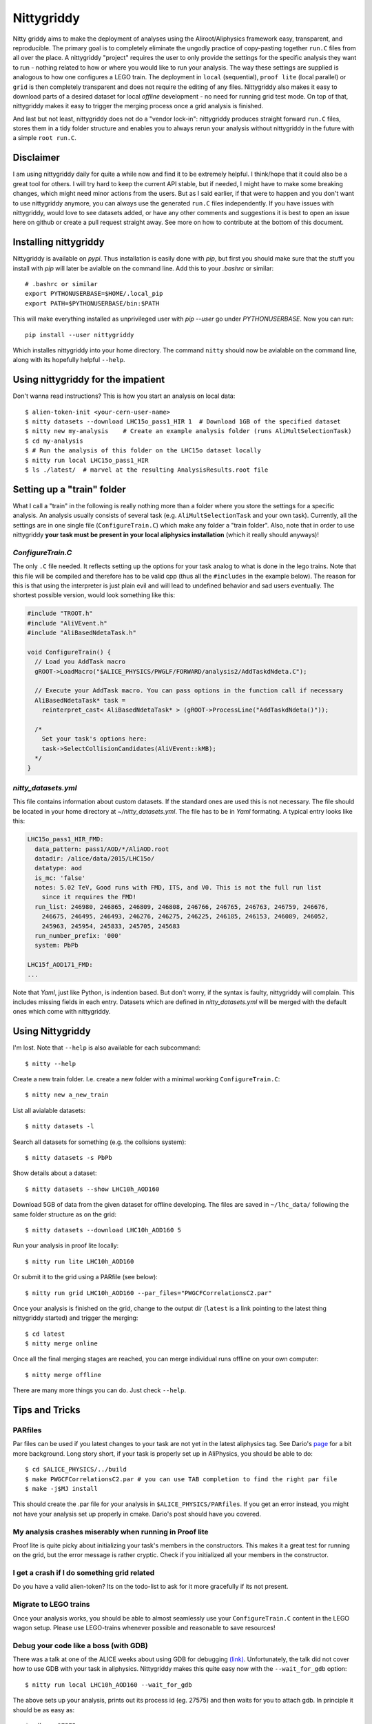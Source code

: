 ============
Nittygriddy
============

Nitty griddy aims to make the deployment of analyses using the Aliroot/Aliphysics framework easy, transparent, and reproducible.
The primary goal is to completely eliminate the ungodly practice of copy-pasting together ``run.C`` files from all over the place.
A nittygriddy "project" requires the user to only provide the settings for the specific analysis they want to run - nothing related to how or where you would like to run your analysis.
The way these settings are supplied is analogous to how one configures a LEGO train.
The deployment in ``local`` (sequential), ``proof lite`` (local parallel) or ``grid`` is then completely transparent and does not require the editing of any files.
Nittygriddy also makes it easy to download parts of a desired dataset for local *offline* development - no need for running grid test mode.
On top of that, nittygriddy makes it easy to trigger the merging process once a grid analysis is finished.

And last but not least, nittygriddy does not do a "vendor lock-in": nittygriddy produces straight forward ``run.C`` files, stores them in a tidy folder structure and enables you to always rerun your analysis without nittygriddy in the future with a simple ``root run.C``.

.. image:: https://imgs.xkcd.com/comics/standards.png

Disclaimer
==========
I am using nittygriddy daily for quite a while now and find it to be extremely helpful. I think/hope that it could also be a great tool for others. I will try hard to keep the current API stable, but if needed, I might have to make some breaking changes, which might need minor actions from the users. But as I said earlier, if that were to happen and you don't want to use nittygriddy anymore, you can always use the generated ``run.C`` files independently. If you have issues with nittygriddy, would love to see datasets added, or have any other comments and suggestions it is best to open an issue here on github or create a pull request straight away. See more on how to contribute at the bottom of this document.


Installing nittygriddy
======================

Nittygriddy is available on `pypi`. Thus installation is easily done with `pip`, but first you should make sure that the stuff you install with `pip` will later be avialble on the command line. Add this to your `.bashrc` or similar: ::

  # .bashrc or similar
  export PYTHONUSERBASE=$HOME/.local_pip
  export PATH=$PYTHONUSERBASE/bin:$PATH

This will make everything installed as unprivileged user with `pip --user` go
under `PYTHONUSERBASE`. Now you can run: ::


  pip install --user nittygriddy


Which installes nittygriddy into your home directory. The command ``nitty`` should now be avialable on the command line, along with its hopefully helpful ``--help``.


Using nittygriddy for the impatient
===================================
Don't wanna read instructions? This is how you start an analysis on local data::

  $ alien-token-init <your-cern-user-name>
  $ nitty datasets --download LHC15o_pass1_HIR 1  # Download 1GB of the specified dataset
  $ nitty new my-analysis    # Create an example analysis folder (runs AliMultSelectionTask)
  $ cd my-analysis
  $ # Run the analysis of this folder on the LHC15o dataset locally
  $ nitty run local LHC15o_pass1_HIR
  $ ls ./latest/  # marvel at the resulting AnalysisResults.root file
    

Setting up a "train" folder
===========================

What I call a "train" in the following is really nothing more than a folder where you store the settings for a specific analysis. An analysis usually consists of several task (e.g. ``AliMultSelectionTask`` and your own task). Currently, all the settings are in one single file (``ConfigureTrain.C``) which make any folder a "train folder". Also, note that in order to use nittygriddy **your task must be present in your local aliphysics installation** (which it really should anyways)!

`ConfigureTrain.C`
------------------
The only ``.C`` file needed. It reflects setting up the options for your task analog to what is done in the lego trains. Note that this file will be compiled and therefore has to be valid cpp (thus all the ``#includes`` in the example below). The reason for this is that using the interpreter is just plain evil and will lead to undefined behavior and sad users eventually. The shortest possible version, would look something like this:

.. code-block:: cpp

    #include "TROOT.h"
    #include "AliVEvent.h"
    #include "AliBasedNdetaTask.h"

    void ConfigureTrain() {
      // Load you AddTask macro
      gROOT->LoadMacro("$ALICE_PHYSICS/PWGLF/FORWARD/analysis2/AddTaskdNdeta.C");
    
      // Execute your AddTask macro. You can pass options in the function call if necessary
      AliBasedNdetaTask* task =
        reinterpret_cast< AliBasedNdetaTask* > (gROOT->ProcessLine("AddTaskdNdeta()"));
      
      /*
        Set your task's options here:
        task->SelectCollisionCandidates(AliVEvent::kMB);
      */
    }


..
   nittygriddy.json *(Not used, yet)*
   ----------------------------------
   This file contains some default options as well as depedencies which need to be loaded for execution. Again, this is analogus to the lego train interface. An example file might look like: ::

     [
       {
	   "Dependencies":"libOADB.so libSTEERBase.so libAOD.so libANALYSISalice.so libPWGCFCorrelationsC2.so"
       }
     ];
..

`nitty_datasets.yml`
--------------------
This file contains information about custom datasets. If the standard ones are used this is not necessary. The file should be located in your home directory at `~/nitty_datasets.yml`. The file has to be in `Yaml` formating. A typical entry looks like this:

.. code-block:: yaml

  LHC15o_pass1_HIR_FMD:
    data_pattern: pass1/AOD/*/AliAOD.root
    datadir: /alice/data/2015/LHC15o/
    datatype: aod
    is_mc: 'false'
    notes: 5.02 TeV, Good runs with FMD, ITS, and V0. This is not the full run list
      since it requires the FMD!
    run_list: 246980, 246865, 246809, 246808, 246766, 246765, 246763, 246759, 246676,
      246675, 246495, 246493, 246276, 246275, 246225, 246185, 246153, 246089, 246052,
      245963, 245954, 245833, 245705, 245683
    run_number_prefix: '000'
    system: PbPb

  LHC15f_AOD171_FMD:
  ...
    
Note that `Yaml`, just like Python, is indention based. But don't worry, if the syntax is faulty, nittygriddy will complain. This includes missing fields in each entry. Datasets which are defined in `nitty_datasets.yml` will be merged with the default ones which come with nittygriddy.


Using Nittygriddy
=================

I'm lost. Note that ``--help`` is also available for each subcommand::

  $ nitty --help

Create a new train folder. I.e. create a new folder with a minimal working ``ConfigureTrain.C``::

  $ nitty new a_new_train
  
List all avialable datasets::

  $ nitty datasets -l

Search all datasets for something (e.g. the collsions system)::

  $ nitty datasets -s PbPb

Show details about a dataset::

  $ nitty datasets --show LHC10h_AOD160

Download 5GB of data from the given dataset for offline developing.
The files are saved in ``~/lhc_data/`` following the same folder structure as on the grid::

  $ nitty datasets --download LHC10h_AOD160 5

Run your analysis in proof lite locally::

  $ nitty run lite LHC10h_AOD160

Or submit it to the grid using a PARfile (see below)::
    
  $ nitty run grid LHC10h_AOD160 --par_files="PWGCFCorrelationsC2.par"

Once your analysis is finished on the grid, change to the output dir (``latest`` is a link pointing to the latest thing nittygriddy started) and trigger the merging::
    
  $ cd latest
  $ nitty merge online

Once all the final merging stages are reached, you can merge individual runs offline on your own computer::
    
  $ nitty merge offline

There are many more things you can do. Just check ``--help``.


Tips and Tricks
===============

PARfiles
--------
Par files can be used if you latest changes to your task are not yet in the latest aliphysics tag.
See Dario's `page <https://dberzano.github.io/2015/01/29/parfiles-reloaded>`_ for a bit more background. Long story short, if your task is properly set up in AliPhysics, you should be able to do::

  $ cd $ALICE_PHYSICS/../build
  $ make PWGCFCorrelationsC2.par # you can use TAB completion to find the right par file
  $ make -j$MJ install

This should create the .par file for your analysis in ``$ALICE_PHYSICS/PARfiles``. If you get an error instead, you might not have your analysis set up properly in cmake. Dario's post should have you covered.


My analysis crashes miserably when running in Proof lite
--------------------------------------------------------
Proof lite is quite picky about initializing your task's members in the constructors. This makes it a great test for running on the grid, but the error message is rather cryptic. Check if you initialized all your members in the constructor.

I get a crash if I do something grid related
--------------------------------------------
Do you have a valid alien-token? Its on the todo-list to ask for it more gracefully if its not present.


Migrate to LEGO trains
----------------------
Once your analysis works, you should be able to almost seamlessly use your ``ConfigureTrain.C`` content in the LEGO wagon setup. Please use LEGO-trains whenever possible and reasonable to save resources!


Debug your code like a boss (with GDB)
--------------------------------------
There was a talk at one of the ALICE weeks about using GDB for debugging `(link) <https://indico.cern.ch/event/463952/>`_.
Unfortunately, the talk did not cover how to use GDB with your task in aliphysics.
Nittygriddy makes this quite easy now with the ``--wait_for_gdb`` option::

  $ nitty run local LHC10h_AOD160 --wait_for_gdb

The above sets up your analysis, prints out its process id (eg. 27575) and then waits for you to attach gdb. In principle it should be as easy as::

  $ gdb -p 27575

But there might be a few caveats. I wrote a small blog post about how to use gdb `here <http://cbourjau.github.io/alice/aliroot/aliphysics/2015/12/17/Debugging_aliphysics.html>`_.

Profile your code
-----------------

Nittygriddy makes it easy to use ``gdb`` as a stochastic profiler. This means that the running analysis is interuped many times, and a statistic is made where the analysis spends most of its time. This kind of profiling can be very visualized in so called "Flame Graphs". Nittygriddy packages some of the files from the original [FlameGraph project](https://github.com/adam-p/markdown-here/wiki/Markdown-Cheatsheet#links) to make this process as easy as possible and this is how.

First, you have to start a local analysis. You probably want to start it with the ``--wait_for_gdb`` flag to get the ``pid``, but you can also just find the ``pid`` any other way, if you prefer::

  $ nitty run local LHC10h_AOD160 --wait_for_gdb

Now, you have to open a second terminal where you attach the profiler to the ``pid`` of the running analysis (e.g. 27575)::

  $ nitty profile 27575 --nsamples=100

Remember to resume the analysis in the first terminal! Now you can use your browser to check out the flamegraph. For the above ``pid`` it would be at ``/tmp/27575.svg``. The ``svg`` is updated every 5 samples, so give it some time!

An example of a flamegraph might then look something like this:

.. image:: examples/flame_graph.png


What is happening behind the scene?
===================================

When running your analysis nitty griddy create a new folder in your train folder.
It then generates a ``run.C`` file from your options and copies it into that folder.
This ``run.C`` can be run on independently and should be easy to read.
This has the advantage that you can always just stop using ``nittygriddy`` and drop back to modifying the macros yourself - no vendor lockin!
However, if you would like to continue using ``nittygriddy``, you should not edit those macros directly since they might get overwritten and it defeats the purpose of this program in the first place.

Contributing
============
Contributions of any kind (issues, pull requests, general comments...) are always welcome! If you would like to hack on nittygriddy (for example to add new datasets to the default ones) you should check out nitty griddy as an editable python package: ::

  $ git clone https://github.com/cbourjau/nittygriddy.git
  $ cd nittygriddy
  $ pip install -e .

This installs nittygriddy in ``editable`` mode, meaning that any changes to the files in the repository clone are immediately available to the command line tool without re-installation. This means that updates can be raked in with a simple ``git pull origin/master``.
